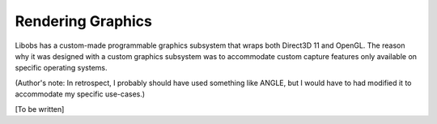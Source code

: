 Rendering Graphics
==================

Libobs has a custom-made programmable graphics subsystem that wraps both
Direct3D 11 and OpenGL.  The reason why it was designed with a custom
graphics subsystem was to accommodate custom capture features only
available on specific operating systems.

(Author's note: In retrospect, I probably should have used something
like ANGLE, but I would have to had modified it to accommodate my
specific use-cases.)

[To be written]
